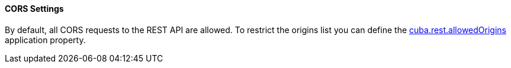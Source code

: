 :sourcesdir: ../../../../source

[[rest_api_v2_cors]]
==== CORS Settings

By default, all CORS requests to the REST API are allowed. To restrict the origins list you can define the <<cuba.rest.allowedOrigins, cuba.rest.allowedOrigins>> application property.

